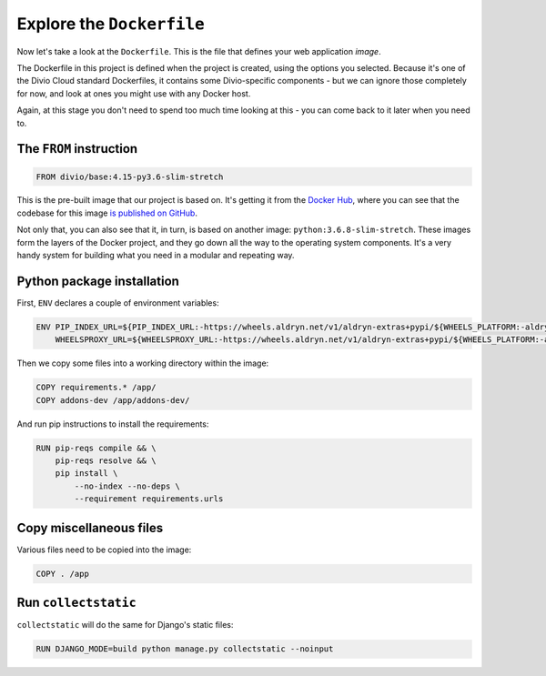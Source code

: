 Explore the ``Dockerfile``
============================================================

Now let's take a look at the ``Dockerfile``. This is the file that defines your web application *image*.

.. image:: /images/dockerfile.png
   :alt: 'The Dockerfile'


The Dockerfile in this project is defined when the project is created, using the options you selected. Because it's
one of the Divio Cloud standard Dockerfiles, it contains some Divio-specific components - but we can ignore those
completely for now, and look at ones you might use with any Docker host.

Again, at this stage you don't need to spend too much time looking at this - you can come back to it later when you
need to.


The ``FROM`` instruction
-------------------------

..  code-block:: yaml

    FROM divio/base:4.15-py3.6-slim-stretch

This is the pre-built image that our project is based on. It's getting it from the `Docker Hub
<https://hub.docker.com/r/divio/base>`_, where you can see that the codebase for this image `is published on GitHub
<https://github.com/divio/ac-base/blob/4.15-py3.6-slim-stretch/py3.6-slim-stretch/Dockerfile>`_.

Not only that, you can also see that it, in turn, is based on another image: ``python:3.6.8-slim-stretch``. These
images form the layers of the Docker project, and they go down all the way to the operating system components. It's a
very handy system for building what you need in a modular and repeating way.


Python package installation
---------------------------

First, ``ENV`` declares a couple of environment variables:

..  code-block:: yaml

    ENV PIP_INDEX_URL=${PIP_INDEX_URL:-https://wheels.aldryn.net/v1/aldryn-extras+pypi/${WHEELS_PLATFORM:-aldryn-baseproject-py3}/+simple/} \
        WHEELSPROXY_URL=${WHEELSPROXY_URL:-https://wheels.aldryn.net/v1/aldryn-extras+pypi/${WHEELS_PLATFORM:-aldryn-baseproject-py3}/}


Then we copy some files into a working directory within the image:

..  code-block:: yaml

    COPY requirements.* /app/
    COPY addons-dev /app/addons-dev/


And run pip instructions to install the requirements:

..  code-block:: yaml

    RUN pip-reqs compile && \
        pip-reqs resolve && \
        pip install \
            --no-index --no-deps \
            --requirement requirements.urls


Copy miscellaneous files
------------------------

Various files need to be copied into the image:

..  code-block:: yaml

    COPY . /app


Run ``collectstatic``
---------------------

``collectstatic`` will do the same for Django's static files:

..  code-block:: yaml

    RUN DJANGO_MODE=build python manage.py collectstatic --noinput
